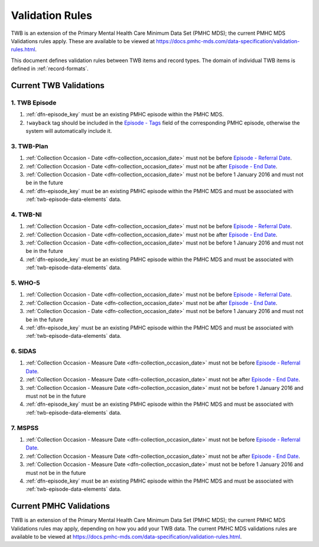 .. _validation-rules:

Validation Rules
================

TWB is an extension of the Primary Mental Health Care Minimum Data Set (PMHC MDS);
the current PMHC MDS Validations rules apply. These are available to be viewed at
https://docs.pmhc-mds.com/data-specification/validation-rules.html.

This document defines validation rules between TWB items and record types.
The domain of individual TWB items is defined in :ref:`record-formats`.

.. _current-twb-validations:

Current TWB Validations
-----------------------

.. _episode-twb-current-validations:

1. TWB Episode
~~~~~~~~~~~~~~

1. :ref:`dfn-episode_key` must be an existing PMHC episode within the PMHC MDS.
2. ``!wayback`` tag should be included in the `Episode - Tags <https://docs.pmhc-mds.com/data-specification/data-model-and-specifications.html#episode-tags>`_ field of the corresponding PMHC episode, otherwise the system will automatically include it.

.. _twb-plan-current-validations:

3. TWB-Plan
~~~~~~~~~~~

1. :ref:`Collection Occasion - Date <dfn-collection_occasion_date>` must not be
   before `Episode - Referral Date <https://docs.pmhc-mds.com/data-specification/data-model-and-specifications.html#episode-referral-date>`_.
2. :ref:`Collection Occasion - Date <dfn-collection_occasion_date>` must not be
   after `Episode - End Date <https://docs.pmhc-mds.com/data-specification/data-model-and-specifications.html#episode-end-date>`_.
3. :ref:`Collection Occasion - Date <dfn-collection_occasion_date>` must not be
   before 1 January 2016 and must not be in the future
4. :ref:`dfn-episode_key` must be an existing PMHC episode within the PMHC
   MDS and must be associated with :ref:`twb-episode-data-elements` data.

.. _twb-ni-current-validations:

4. TWB-NI
~~~~~~~~~

1. :ref:`Collection Occasion - Date <dfn-collection_occasion_date>` must not be
   before `Episode - Referral Date <https://docs.pmhc-mds.com/data-specification/data-model-and-specifications.html#episode-referral-date>`_.
2. :ref:`Collection Occasion - Date <dfn-collection_occasion_date>` must not be
   after `Episode - End Date <https://docs.pmhc-mds.com/data-specification/data-model-and-specifications.html#episode-end-date>`_.
3. :ref:`Collection Occasion - Date <dfn-collection_occasion_date>` must not be
   before 1 January 2016 and must not be in the future
4. :ref:`dfn-episode_key` must be an existing PMHC episode within the PMHC
   MDS and must be associated with :ref:`twb-episode-data-elements` data.

.. _who-5-current-validations:

5. WHO-5
~~~~~~~~

1. :ref:`Collection Occasion - Date <dfn-collection_occasion_date>` must not be
   before `Episode - Referral Date <https://docs.pmhc-mds.com/data-specification/data-model-and-specifications.html#episode-referral-date>`_.
2. :ref:`Collection Occasion - Date <dfn-collection_occasion_date>` must not be
   after `Episode - End Date <https://docs.pmhc-mds.com/data-specification/data-model-and-specifications.html#episode-end-date>`_.
3. :ref:`Collection Occasion - Date <dfn-collection_occasion_date>` must not be
   before 1 January 2016 and must not be in the future
4. :ref:`dfn-episode_key` must be an existing PMHC episode within the PMHC
   MDS and must be associated with :ref:`twb-episode-data-elements` data.

.. _sidas-twb-current-validations:

6. SIDAS
~~~~~~~~

1. :ref:`Collection Occasion - Measure Date <dfn-collection_occasion_date>` must not be
   before `Episode - Referral Date <https://docs.pmhc-mds.com/data-specification/data-model-and-specifications.html#episode-referral-date>`_.
2. :ref:`Collection Occasion - Measure Date <dfn-collection_occasion_date>` must not be
   after `Episode - End Date <https://docs.pmhc-mds.com/data-specification/data-model-and-specifications.html#episode-end-date>`_.
3. :ref:`Collection Occasion - Measure Date <dfn-collection_occasion_date>` must not be
   before 1 January 2016 and must not be in the future
4. :ref:`dfn-episode_key` must be an existing PMHC episode within the PMHC
   MDS and must be associated with :ref:`twb-episode-data-elements` data.

.. _mspss-current-validations:

7. MSPSS
~~~~~~~~

1. :ref:`Collection Occasion - Measure Date <dfn-collection_occasion_date>` must not be
   before `Episode - Referral Date <https://docs.pmhc-mds.com/data-specification/data-model-and-specifications.html#episode-referral-date>`_.
2. :ref:`Collection Occasion - Measure Date <dfn-collection_occasion_date>` must not be
   after `Episode - End Date <https://docs.pmhc-mds.com/data-specification/data-model-and-specifications.html#episode-end-date>`_.
3. :ref:`Collection Occasion - Measure Date <dfn-collection_occasion_date>` must not be
   before 1 January 2016 and must not be in the future
4. :ref:`dfn-episode_key` must be an existing PMHC episode within the PMHC
   MDS and must be associated with :ref:`twb-episode-data-elements` data.

.. _current-pmhc-validations:

Current PMHC Validations
------------------------

TWB is an extension of the Primary Mental Health Care Minimum Data Set (PMHC MDS);
the current PMHC MDS Validations rules may apply, depending on how you add your
TWB data. The current PMHC MDS validations rules are available to be viewed at
https://docs.pmhc-mds.com/data-specification/validation-rules.html.
